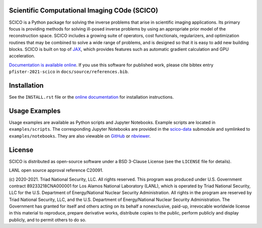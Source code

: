.. image:: https://img.shields.io/badge/python-3.8+-green.svg
    :target: https://www.python.org/
    :alt: Python >= 3.8

.. image:: https://img.shields.io/github/license/lanl/scico.svg
    :target: https://github.com/lanl/scico/blob/main/LICENSE
    :alt: Package License

.. image:: https://readthedocs.org/projects/scico/badge/?version=latest
    :target: http://scico.readthedocs.io/en/latest/?badge=latest
    :alt: Documentation Status

.. image:: https://github.com/lanl/scico/actions/workflows/main.yml/badge.svg
   :target: https://github.com/lanl/scico/actions/workflows/main.yml
   :alt: Lint status

.. image:: https://github.com/lanl/scico/actions/workflows/ci-build.yml/badge.svg
   :target: https://github.com/lanl/scico/actions/workflows/ci-build.yml
   :alt: CI status



Scientific Computational Imaging COde (SCICO)
=============================================

SCICO is a Python package for solving the inverse problems that arise in scientific imaging applications. Its primary focus is providing methods for solving ill-posed inverse problems by using an appropriate prior model of the reconstruction space. SCICO includes a growing suite of operators, cost functionals, regularizers, and optimization routines that may be combined to solve a wide range of problems, and is designed so that it is easy to add new building blocks. SCICO is built on top of `JAX <https://github.com/google/jax>`_, which provides features such as automatic gradient calculation and GPU acceleration.

`Documentation is available online <https://scico.rtfd.io/>`_. If you use this software for published work, please cite bibtex entry ``pfister-2021-scico`` in ``docs/source/references.bib``.


Installation
============

See the ``INSTALL.rst`` file or the `online documentation <https://scico.rtfd.io/en/latest/install.html>`_ for installation instructions.


Usage Examples
==============

Usage examples are available as Python scripts and Jupyter Notebooks. Example scripts are located in ``examples/scripts``. The corresponding Jupyter Notebooks are provided in the `scico-data <https://github.com/lanl/scico-data>`_ submodule and symlinked to ``examples/notebooks``. They are also viewable on `GitHub <https://github.com/lanl/scico-data/tree/main/notebooks>`_ or `nbviewer <https://nbviewer.jupyter.org/github/lanl/scico-data/tree/main/notebooks/index.ipynb>`_.


License
=======

SCICO is distributed as open-source software under a BSD 3-Clause License (see the ``LICENSE`` file for details).

LANL open source approval reference C20091.

(c) 2020-2021. Triad National Security, LLC. All rights reserved.
This program was produced under U.S. Government contract 89233218CNA000001 for Los Alamos National Laboratory (LANL), which is operated by Triad National Security, LLC for the U.S.  Department of Energy/National Nuclear Security Administration. All rights in the program are reserved by Triad National Security, LLC, and the U.S. Department of Energy/National Nuclear Security Administration. The Government has granted for itself and others acting on its behalf a nonexclusive, paid-up, irrevocable worldwide license in this material to reproduce, prepare derivative works, distribute copies to the public, perform publicly and display publicly, and to permit others to do so.
